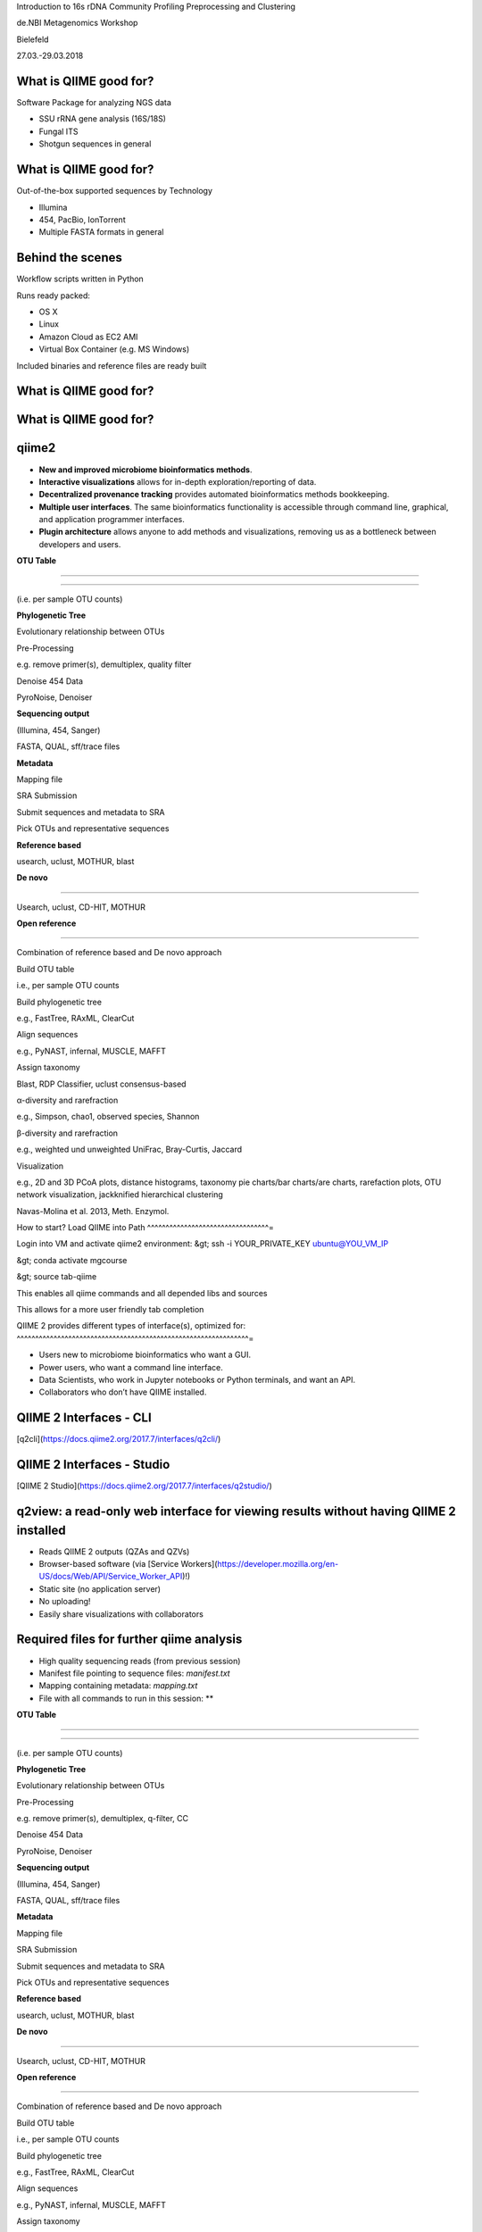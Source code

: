 Introduction to 16s rDNA Community Profiling Preprocessing and
Clustering

de.NBI Metagenomics Workshop

Bielefeld

27.03.-29.03.2018

What is QIIME good for? 
^^^^^^^^^^^^^^^^^^^^^^^

Software Package for analyzing NGS data

-   SSU rRNA gene analysis (16S/18S)
-   Fungal ITS
-   Shotgun sequences in general

What is QIIME good for? 
^^^^^^^^^^^^^^^^^^^^^^^

Out-of-the-box supported sequences by Technology

-   Illumina
-   454, PacBio, IonTorrent
-   Multiple FASTA formats in general

Behind the scenes 
^^^^^^^^^^^^^^^^^

Workflow scripts written in Python

Runs ready packed:

-   OS X
-   Linux
-   Amazon Cloud as EC2 AMI
-   Virtual Box Container (e.g. MS Windows)

Included binaries and reference files are ready built

What is QIIME good for? 
^^^^^^^^^^^^^^^^^^^^^^^

What is QIIME good for? 
^^^^^^^^^^^^^^^^^^^^^^^

qiime2 
^^^^^^

-   **New and improved microbiome bioinformatics methods**.
-   **Interactive visualizations** allows for in-depth
    exploration/reporting of data.
-   **Decentralized provenance tracking** provides automated
    bioinformatics methods bookkeeping.
-   **Multiple user interfaces**. The same bioinformatics functionality
    is accessible through command line, graphical, and application
    programmer interfaces.
-   **Plugin architecture** allows anyone to add methods and
    visualizations, removing us as a bottleneck between developers and
    users.

 

**OTU Table**

****

****

(i.e. per sample OTU counts)

**Phylogenetic Tree**

Evolutionary relationship between OTUs

Pre-Processing

e.g. remove primer(s), demultiplex, quality filter

Denoise 454 Data

PyroNoise, Denoiser

**Sequencing output**

(Illumina, 454, Sanger)

FASTA, QUAL, sff/trace files

**Metadata**

Mapping file

SRA Submission

Submit sequences and metadata to SRA

Pick OTUs and representative sequences

**Reference based**

usearch, uclust, MOTHUR, blast

**De novo**

****

Usearch, uclust, CD-HIT, MOTHUR

**Open reference**

****

Combination of reference based and De novo approach

Build OTU table

i.e., per sample OTU counts

Build phylogenetic tree

e.g., FastTree, RAxML, ClearCut

Align sequences

e.g., PyNAST, infernal, MUSCLE, MAFFT

Assign taxonomy

Blast, RDP Classifier, uclust consensus-based

α-diversity and rarefraction

e.g., Simpson, chao1, observed species, Shannon

β-diversity and rarefraction

e.g., weighted und unweighted UniFrac, Bray-Curtis, Jaccard

Visualization

e.g., 2D and 3D PCoA plots, distance histograms, taxonomy pie charts/bar
charts/are charts, rarefaction plots, OTU network visualization,
jackknified hierarchical clustering

Navas-Molina et al. 2013, Meth. Enzymol.

How to start? Load QIIME into Path 
^^^^^^^^^^^^^^^^^^^^^^^^^^^^^^^^^=

Login into VM and activate qiime2 environment: &gt; ssh -i
YOUR_PRIVATE_KEY ubuntu@YOU_VM_IP

&gt; conda activate mgcourse

&gt; source tab-qiime

This enables all qiime commands and all depended libs and sources

This allows for a more user friendly tab completion

QIIME 2 provides different types of interface(s), optimized for: 
^^^^^^^^^^^^^^^^^^^^^^^^^^^^^^^^^^^^^^^^^^^^^^^^^^^^^^^^^^^^^^^=

-   Users new to microbiome bioinformatics who want a GUI.
-   Power users, who want a command line interface.
-   Data Scientists, who work in Jupyter notebooks or Python terminals,
    and want an API.
-   Collaborators who don’t have QIIME installed.

QIIME 2 Interfaces - CLI 
^^^^^^^^^^^^^^^^^^^^^^^^

[q2cli](https://docs.qiime2.org/2017.7/interfaces/q2cli/)

QIIME 2 Interfaces - Studio 
^^^^^^^^^^^^^^^^^^^^^^^^^^^

[QIIME 2 Studio](https://docs.qiime2.org/2017.7/interfaces/q2studio/)

**q2view: a read-only web interface for viewing results without having QIIME 2 installed** 
^^^^^^^^^^^^^^^^^^^^^^^^^^^^^^^^^^^^^^^^^^^^^^^^^^^^^^^^^^^^^^^^^^^^^^^^^^^^^^^^^^^^^^^^^^

-   Reads QIIME 2 outputs (QZAs and QZVs)
-   Browser-based software (via [Service
    Workers](https://developer.mozilla.org/en-US/docs/Web/API/Service_Worker_API)!)
-   Static site (no application server)
-   No uploading!
-   Easily share visualizations with collaborators

Required files for further qiime analysis 
^^^^^^^^^^^^^^^^^^^^^^^^^^^^^^^^^^^^^^^^^

-   High quality sequencing reads (from previous session)
-   Manifest file pointing to sequence files: *manifest.txt*
-   Mapping containing metadata: *mapping.txt*
-   File with all commands to run in this session: **

 

**OTU Table**

****

****

(i.e. per sample OTU counts)

**Phylogenetic Tree**

Evolutionary relationship between OTUs

Pre-Processing

e.g. remove primer(s), demultiplex, q-filter, CC

Denoise 454 Data

PyroNoise, Denoiser

**Sequencing output**

(Illumina, 454, Sanger)

FASTA, QUAL, sff/trace files

**Metadata**

Mapping file

SRA Submission

Submit sequences and metadata to SRA

Pick OTUs and representative sequences

**Reference based**

usearch, uclust, MOTHUR, blast

**De novo**

****

Usearch, uclust, CD-HIT, MOTHUR

**Open reference**

****

Combination of reference based and De novo approach

Build OTU table

i.e., per sample OTU counts

Build phylogenetic tree

e.g., FastTree, RAxML, ClearCut

Align sequences

e.g., PyNAST, infernal, MUSCLE, MAFFT

Assign taxonomy

Blast, RDP Classifier, uclust consensus-based

α-diversity and rarefraction

e.g., Simpson, chao1, observed species, Shannon

β-diversity and rarefraction

e.g., weighted und unweighted UniFrac, Bray-Curtis, Jaccard

Visualization

e.g., 2D and 3D PCoA plots, distance histograms, taxonomy pie charts/bar
charts/are charts, rarefaction plots, OTU network visualization,
jackknified hierarchical clustering

Navas-Molina et al. 2013, Meth. Enzymol.

Where to go with the metadata? 
^^^^^^^^^^^^^^^^^^^^^^^^^^^^^^

-   Metadata is additional data (information) about your data: Data →
    Sequencing reads Metadata → Information about your samples
-   Implemented in QIIME via CSV-like mapping files → several single
    files per sample or one for the whole project/ sample set
-   Contained in the provided mapping files per sample

[Minimum information about a marker gene sequence (MIMARKS) and minimum information about any (x) sequence (MIxS) specifications.](http://www.nature.com/nbt/journal/v29/n5/full/nbt.1823.html) 
^^^^^^^^^^^^^^^^^^^^^^^^^^^^^^^^^^^^^^^^^^^^^^^^^^^^^^^^^^^^^^^^^^^^^^^^^^^^^^^^^^^^^^^^^^^^^^^^^^^^^^^^^^^^^^^^^^^^^^^^^^^^^^^^^^^^^^^^^^^^^^^^^^^^^^^^^^^^^^^^^^^^^^^^^^^^^^^^^^^^^^^^^^^^^^^

Yilmaz et al. Nature Biotechnology 29, 415–420 (2011).

Where to go with the metadata? The mapping file 
^^^^^^^^^^^^^^^^^^^^^^^^^^^^^^^^^^^^^^^^^^^^^^^

Mapping file is used for further analysis of your samples.

-   Minimum header: SampleID, BarcodeSequence, LinkerPrimerSequence,
    Description
-   Additional fields are written after the LinkerPrimerSequence field.

Hot wo generate your own mapping files 
^^^^^^^^^^^^^^^^^^^^^^^^^^^^^^^^^^^^^^

You can generate your own mapping file for your sample set and check
validity with validate_mapping_file.py .

-   Fields are tab-separated
-   Minimum header: SampleID, BarcodeSequence, LinkerPrimerSequence,
    Description
-   SampleID: Only alphanumeric characters and ‘.‘
-   Other fields: alphanumeric characters and ‘_.-+% ,:;/‘
-   Empty fields: Use NA

 

**OTU Table**

****

****

(i.e. per sample OTU counts)

**Phylogenetic Tree**

Evolutionary relationship between OTUs

Pre-Processing

e.g. remove primer(s), demultiplex, q-filter, CC

Denoise 454 Data

PyroNoise, Denoiser

**Sequencing output**

(Illumina, 454, Sanger)

FASTA, QUAL, sff/trace files

**Metadata**

Mapping file

SRA Submission

Submit sequences and metadata to SRA

Pick OTUs and representative sequences

**Reference based**

usearch, uclust, MOTHUR, blast

**De novo**

****

Usearch, uclust, CD-HIT, MOTHUR



Import your quality treated data 
^^^^^^^^^^^^^^^^^^^^^^^^^^^^^^^^

**&gt; qiime tools import **

**--type SampleData[JoinedSequencesWithQuality] **

**--source-format SingleEndFastqManifestPhred33 **

**--input-path HQ/manifest.txt **

**--output-path bga_joined_demux**

**&gt; cd ~/workdir**

**&gt; cp ~/16Sdata/HQ/manifest.txt HQ/**

**&gt; cp ~/16Sdata/combined_mapping.txt .**

&gt;qiime demux summarize 

--i-data bga_joined_demux.qza 

--o-visualization bga_joined_demux.qzv

&gt;cp bga_joined_demux.qzv ~/www

Inspect results:

Split your libraries 
^^^^^^^^^^^^^^^^^^^^

**&gt; cd ~/workdir**

**&gt; cp -r ~/DATA/HQ/ .**

**&gt; cp ~/DATA/combined_mapping.txt .**

Import your quality treated data 
^^^^^^^^^^^^^^^^^^^^^^^^^^^^^^^^

**&gt; qiime tools import **

**--type SampleData[JoinedSequencesWithQuality] **

**--source-format SingleEndFastqManifestPhred33 **

**--input-path HQ/manifest.txt **

**--output-path bga_joined_demux**

&gt;qiime demux summarize 

--i-data bga_joined_demux.qza 

--o-visualization bga_joined_demux.qzv

&gt;cp bga_joined_demux.qzv ~/www

Inspect results:

**&gt; cd ~/workdir**

**&gt; cp -r ~/DATA/HQ/ .**

**&gt; cp ~/DATA/combined_mapping.txt .**

How did QIIME 2 know what happened? 
^^^^^^^^^^^^^^^^^^^^^^^^^^^^^^^^^^^

*qza and qzv files are just structured zip files*

-   Data, in the usual formats (e.g., newick, fasta, tsv, ...), is in
    the data/ directory.
-   The rest is human-readable QIIME-specific metadata.

Errors in PCR 
^^^^^^^^^^^^=

Distinction between artefacts (chimeras, contamination, primer dimer, …)
and bias (reagents, barcode, primers, ...)

Correlation with

-   PCR cycles
-   Annealing temperature
-   Elongation time

PCR conditions are crucial

Hinders post-processing, reduces comparability

No standardized error handling pipeline

Chimeric Formations 
^^^^^^^^^^^^^^^^^^=

**Two possaible reasons:**

-   **By incomplete extension**
-   **By template switching**

**Positive correlation with PCR cycles (saturation)**

**Negative correlation with sample diversity**

**Typically chimeras amounts to a lesser fraction**

Chimeric Formations 
^^^^^^^^^^^^^^^^^^=

**Incomplete Extension Type A**

**Incomplete Extension Type B**

Chimeric Formations 
^^^^^^^^^^^^^^^^^^=

**Template Switch Type A**

**Template Switch Type B**

Chimera Detection 
^^^^^^^^^^^^^^^^^

**Before NGS**

-   **manually curated + semi automated methods**
-   **Data base screening**
-   **Requiring almost full length + slow**

**After NGS**

**High throughput + short reads**

**de novo (intrinsic) and reference based (extrinsic)**

**Most widely used tool: usearch (formerly uchime)**

-   → utilized in qiime (and mothur, and ...)

Chimera Detection with UCHIME 
^^^^^^^^^^^^^^^^^^^^^^^^^^^^^

Edgar et al. 2011, Bioinformatics

Bottom up approach

-   Sequences are split
-   chunks are separately compared against non-chimeric sequences
-   Best hits = candidate parents
-   Two best candidates by all chunks are identified
-   Chimeric if matches against different parent
-   Three-way multiple alignment
-   Chimera reported if combined segment of AB has higher identity to
    query than either A or B

Any ref DB suitable which is chimera free (e.g. Greengenes, Silva gold)

De novo mode starts with empty reference database

Filter Potential Chimeric Sequences I 
^^^^^^^^^^^^^^^^^^^^^^^^^^^^^^^^^^^^=

**&gt;qiime vsearch dereplicate-sequences **

**--i-sequences bga_joined_demux.qza **

**--o-dereplicated-table bga_joined_demux_derep_table.qza
--o-dereplicated-sequences bga_joined_demux_derep.qza**

****

****

**&gt;qiime vsearch uchime-denovo **

**--i-sequences bga_joined_demux_derep.qza **

**--i-table bga_joined_demux_derep_table.qza **

**--output-dir vsearch-cc-out **

**--verbose**

&gt;qiime metadata tabulate 

-m-input-file vsearch-cc-out/stats.qza 

--o-visualization vsearch-cc-out/stats.qzv

&gt;cp vsearch-cc-out/stats.qzv ~/www

Inspect results:

Filter Potential Chimeric Sequences II 
^^^^^^^^^^^^^^^^^^^^^^^^^^^^^^^^^^^^^^

**&gt;qiime feature-table filter-features **

**--i-table bga_joined_demux_derep_table.qza **

**--m-metadata-file vsearch-cc-out/nonchimeras.qza **

**--o-filtered-table bga_joined_demux_derep_nonch_table.qza**

****

**&gt;qiime feature-table filter-seqs **

**--i-data bga_joined_demux_derep.qza **

**--m-metadata-file vsearch-cc-out/nonchimeras.qza **

**--o-filtered-data bga_joined_demux_derep_nonch.qza**

&gt;qiime feature-table summarize 

--i-table bga_joined_demux_derep_nonch_table.qza 

--m-sample-metadata-file combined_mapping.txt 

--o-visualization bga_joined_demux_derep_nonch_table.qzv

&gt;cp bga_joined_demux_derep_nonch_table.qzv ~/www

Inspect results:

 

**OTU Table**

****

****

(i.e. per sample OTU counts)

**Phylogenetic Tree**

Evolutionary relationship between OTUs

Pre-Processing

e.g. remove primer(s), demultiplex, q-filter, CC

Denoise 454 Data

PyroNoise, Denoiser

**Sequencing output**

(Illumina, 454, Sanger)

FASTA, QUAL, sff/trace files

**Metadata**

Mapping file

SRA Submission

Submit sequences and metadata to SRA

Pick OTUs and representative sequences

**Reference based**

usearch, uclust, MOTHUR, blast

**De novo**

****

Usearch, uclust, CD-HIT, MOTHUR

**Open reference**

****

Combination of reference based and De novo approach

Build OTU table

i.e., per sample OTU counts

Build phylogenetic tree

e.g., FastTree, RAxML, ClearCut

Align sequences

e.g., PyNAST, infernal, MUSCLE, MAFFT

Assign taxonomy

Blast, RDP Classifier, uclust consensus-based

α-diversity and rarefraction

e.g., Simpson, chao1, observed species, Shannon

β-diversity and rarefraction

e.g., weighted und unweighted UniFrac, Bray-Curtis, Jaccard

Visualization

e.g., 2D and 3D PCoA plots, distance histograms, taxonomy pie charts/bar
charts/are charts, rarefaction plots, OTU network visualization,
jackknified hierarchical clustering

Navas-Molina et al. 2013, Meth. Enzymol.

OTUs – Operational Taxonomic Unit 
^^^^^^^^^^^^^^^^^^^^^^^^^^^^^^^^^

Operational Taxonomic Unit (OTU): "the thing(s) being studied“ In
traditional numerical taxonomy (Sokal and Sneath, 1963; Sneath and
Sokal, 1973)

A “Thing“:

-   one individual organism
-   named taxonomic group (species or genus)
-   group with undetermined evolutionary relationships sharing a given
    set of observed characteristics

OTUs – Operational Taxonomic Unit 
^^^^^^^^^^^^^^^^^^^^^^^^^^^^^^^^^

Operational Taxonomic Unit (OTU): "the thing(s) being studied“ In
traditional numerical taxonomy (Sokal and Sneath, 1963; Sneath and
Sokal, 1973)

A “Thing“:

-   one individual organism
-   named taxonomic group (species or genus)
-   group with undetermined evolutionary relationships sharing a given
    set of observed characteristics

OTUs – Operational Taxonomic Unit 
^^^^^^^^^^^^^^^^^^^^^^^^^^^^^^^^^

**Operational taxonomic units are more generally referred to as
features.**

OTUs – Operational Taxonomic Unit 
^^^^^^^^^^^^^^^^^^^^^^^^^^^^^^^^^

OTUs – Operational Taxonomic Unit 
^^^^^^^^^^^^^^^^^^^^^^^^^^^^^^^^^

Clustering

-   Remove noisy sequences and reduce the amount of sequences to process
-   Works based on a given threshold, i.e. 97% similarity but other
    exist like Oligotyping
-   There are different methods (closed or open reference) and
    algorithms (sortmerna, vclust)

Remove noise

-   Find the cleanest sequence
-   Correct and/or discard super noisy sequences
-   Examples are: DADA2 and Deblur

OTUs – Operational Taxonomic Unit 
^^^^^^^^^^^^^^^^^^^^^^^^^^^^^^^^^

Open reference based OTU clustering Prepare Reference OTUs 
^^^^^^^^^^^^^^^^^^^^^^^^^^^^^^^^^^^^^^^^^^^^^^^^^^^^^^^^^=

For referenced based clustering, reference OTUs must be provided.

→ taken from: <https://www.arb-silva.de/download/archive/qiime/>

→ look for more: http://qiime.org/home_static/dataFiles.html

**&gt; cd ~/workdir**

**&gt; cp ~/DATA/database/silva_128/97/97_otus_16S.fasta .**

**&gt; cp
~/DATA/database/silva_128/97/consensus_taxonomy_all_levels.txt .**

****

****

**&gt; qiime tools import --type FeatureData[Sequence] **

**--input-path 97_otus_16S.fasta **

**--output-path 97_otus_16S.qza**

****

****

**&gt; qiime tools import --type FeatureData[Taxonomy] **

**--source-format HeaderlessTSVTaxonomyFormat **

**--input-path consensus_taxonomy_all_levels.txt **

**--output-path consensus_taxonomy_all_levels.qza**

****

****

****

Open reference based OTU clustering 
^^^^^^^^^^^^^^^^^^^^^^^^^^^^^^^^^^^

Cluster and post-process your quality controlled and merged input
sequences using **vsearch**

**qiime vsearch cluster-features-open-reference **

**--i-table bga_joined_demux_derep_nonch_table.qza **

**--i-sequences bga_joined_demux_derep_nonch.qza **

**--o-clustered-table bga_oref_table.qza **

**--o-clustered-sequences bga_oref_seqs.qza **

**--o-new-reference-sequences bga_oref_newref_seqs.qza **

**--output-dir openref **

**--p-perc-identity 0.97 **

**--p-threads 14 **

**--i-reference-sequences 97_otus_16S.qza **

**--verbose**

****

****

****

This will take some time (even hours for very large data sets)!

Compute your OTUs! 
^^^^^^^^^^^^^^^^^^

Final step: Cluster your sequences into OTUs (operational taxonomical
units) for final analysis, such as:

-   Taxonomic Profiling
-   Heat maps based on metadata
-   Alpha diversity
-   Beta diversity
-   Rarefaction analysis
-   ...

OTU clustering 
^^^^^^^^^^^^^^

OTU are clusters of sequences identified by sequence similarity:

resulting resolution defines taxonomic level

-   99% strain (uncommon, uncertain)
-   97% species (desired)
-   95% genus

OTU picking strategies within qiime 
^^^^^^^^^^^^^^^^^^^^^^^^^^^^^^^^^^^

*de novo*

-   Applicable, if no reference set is given
-   All reads are preserved
-   Reads are clustered within themselves
-   Can be slow & prone to chimeras
-   Problematic for non-overlapping VRs & huge data

 <http://qiime.org/tutorials/otu_picking.html>

Navas-Molina et al. 2013, Meth. Enzymol.

OTU picking strategies within qiime 
^^^^^^^^^^^^^^^^^^^^^^^^^^^^^^^^^^^

closed reference

-   Reference set is needed
-   Only known sequences considered
-   Fast
-   Reference (pre-filtered, chim free, assigned taxa):
    Greengenes(13_8)

Navas-Molina et al. 2013, Meth. Enzymol.

 <http://qiime.org/tutorials/otu_picking.html>

OTU picking strategies within qiime 
^^^^^^^^^^^^^^^^^^^^^^^^^^^^^^^^^^^

open reference

Combination of both

Good for high amount of data (can be slow)

Pre-filter

-   Low identity threshold (&gt;60%) against reference dataset → failing
    reads are discarded

Four step clustering

-   Closed ref OTU picking → failing reads used in step2
-   Subsample failed reads, de novo clustering, pick representatives →
    new refset2
-   Closed ref OTU picking against refset2 → failing reads used in step4
-   De novo clustering of failed reads

 <http://qiime.org/tutorials/otu_picking.html>

Navas-Molina et al. 2013, Meth. Enzymol.

OTU picking strategies within qiime 
^^^^^^^^^^^^^^^^^^^^^^^^^^^^^^^^^^^

open reference

Post-OTU processing

-   Merge OTU maps from previous steps into one table
-   Filter singletons → only OTUs with size &gt;2 are considered
    (threshold adjustable)
-   Pick one representatives per OTU & assign taxonomy
-   Align representatives with PyNast → construct a phylogenetic tree
-   Filter OTUs from OTU table that failed alignment

 <http://qiime.org/tutorials/otu_picking.html>

Navas-Molina et al. 2013, Meth. Enzymol.

Greedy (online) clustering with UCLUST 
^^^^^^^^^^^^^^^^^^^^^^^^^^^^^^^^^^^^^^

Agglomerative hierarchical clustering

-   Complete linkage prone to over compact clusters
-   Single linkage prone to chaining
-   Average linkage inexact cluster distance

Seldom used for OTU clustering (requires NxN similarity matrix, thus
computational expensive)

http://www.drive5.com/usearch/manual/linkage.html

Greedy (online) clustering with UCLUST 
^^^^^^^^^^^^^^^^^^^^^^^^^^^^^^^^^^^^^^

Sequences are processed on by one

-   First seq = first centroid
-   If next seq matches any centroid
-   → assigned to this cluster
-   Otherwise forms new centroid

http://www.drive5.com/usearch/manual/uclust_algo.htm

-   Order of processing important
-   Seqs are presorted based on de-replication counts or pre-clustering
    (99%)
-   Only works for sufficiently shared similarity

 

**OTU Table**

****

****

(i.e. per sample OTU counts)

**Phylogenetic Tree**

Evolutionary relationship between OTUs

Pre-Processing

e.g. remove primer(s), demultiplex, q-filter, CC

Denoise 454 Data

PyroNoise, Denoiser

**Sequencing output**

(Illumina, 454, Sanger)

FASTA, QUAL, sff/trace files

**Metadata**

Mapping file

SRA Submission

Submit sequences and metadata to SRA

Pick OTUs and representative sequences

**Reference based**

usearch, uclust, MOTHUR, blast

**De novo**

****

Usearch, uclust, CD-HIT, MOTHUR

**Open reference**

****

Combination of reference based and De novo approach

Build OTU table

i.e., per sample OTU counts

Build phylogenetic tree

e.g., FastTree, RAxML, ClearCut

Align sequences

e.g., PyNAST, infernal, MUSCLE, MAFFT

Assign taxonomy

Blast, RDP Classifier, uclust consensus-based

α-diversity and rarefraction

e.g., Simpson, chao1, observed species, Shannon

β-diversity and rarefraction

e.g., weighted und unweighted UniFrac, Bray-Curtis, Jaccard

Visualization

e.g., 2D and 3D PCoA plots, distance histograms, taxonomy pie charts/bar
charts/are charts, rarefaction plots, OTU network visualization,
jackknified hierarchical clustering

Navas-Molina et al. 2013, Meth. Enzymol.

Amplicon Sequence Variants (ASV) – zero OTUs (zOTUs) – Sequence Variants (SVs) 
^^^^^^^^^^^^^^^^^^^^^^^^^^^^^^^^^^^^^^^^^^^^^^^^^^^^^^^^^^^^^^^^^^^^^^^^^^^^^^

https://www.nature.com/articles/nmeth.3869

Amplicon Sequence Variants (ASV) – zero OTUs (zOTUs) – Sequence Variants (SVs) 
^^^^^^^^^^^^^^^^^^^^^^^^^^^^^^^^^^^^^^^^^^^^^^^^^^^^^^^^^^^^^^^^^^^^^^^^^^^^^^

https://www.nature.com/articles/nmeth.3869

https://www.nature.com/articles/ismej2017119

Amplicon Sequence Variants (ASV) – zero OTUs (zOTUs) – Sequence Variants (SVs) 
^^^^^^^^^^^^^^^^^^^^^^^^^^^^^^^^^^^^^^^^^^^^^^^^^^^^^^^^^^^^^^^^^^^^^^^^^^^^^^

https://www.nature.com/articles/nmeth.3869

https://www.nature.com/articles/ismej2017119

https://www.biorxiv.org/content/early/2016/10/15/081257

DADA2 
^^^^^

R package to infers exact amplicon sequence variants (ASVs)

replacing the coarser OTU clustering approach

input demultiplexed FASTQ

output SVs + sample-wise abundances

-   Filter and trim data
-   Error correction after deducing parametric error model
-   Dereplication
-   Merge pairs
-   Chimera filtering

Taxonomic classification via RDP naive Bayesian classifier

-   genus-species assignment by exact matching

→ https://benjjneb.github.io/dada2/tutorial.html

Generate ASVs with DaDa2 
^^^^^^^^^^^^^^^^^^^^^^^^

**qiime tools import **

**--type SampleData[PairedEndSequencesWithQuality] **

**--source-format PairedEndFastqManifestPhred33 **

**--input-path raw_data/manifest.txt **

**--output-path bga_demux.qza**

****

****

**qiime dada2 denoise-paired **

**--i-demultiplexed-seqs bga_demux.qza **

**--o-table bga_dada2_table.qza **

**--o-representative-sequences bag_dada2_seqs.qza **

**--p-trim-left-f 16 **

**--p-trim-left-r 21 **

**--p-trunc-len-f 250 **

**--p-trunc-len-r 250 **

**--p-n-threads 14 **

**--p-n-reads-learn 200000 **

**--verbose**

****

****

****

****

Taxonomic Classification 
^^^^^^^^^^^^^^^^^^^^^^^^

****

**wget
https://data.qiime2.org/2018.2/common/gg-13-8-99-515-806-nb-classifier.qza**

****

**qiime feature-classifier classify-sklearn **

**--i-classifier gg-13-8-99-515-806-nb-classifier.qza **

**--i-reads bga_oref_seqs.qza **

**--o-classification bga_oref_taxonomy.qza**

****

**qiime feature-classifier classify-sklearn **

**--i-classifier gg-13-8-99-515-806-nb-classifier.qza **

**--i-reads bga_dada2_seqs.qza **

**--o-classification bga_dada2_taxonomy.qza**

****

****

****

****

****

Resources 
^^^^^^^^^

[**http://qiime.org/tutorials/tutorial.html**](http://qiime.org/tutorials/tutorial.html)
----------------------------------------------------------------------------------------

****
----

****
----

**… now better use:**
---------------------

****
----

[**https://docs.qiime2.org/**](https://docs.qiime2.org/)
--------------------------------------------------------

****
----

****
----
